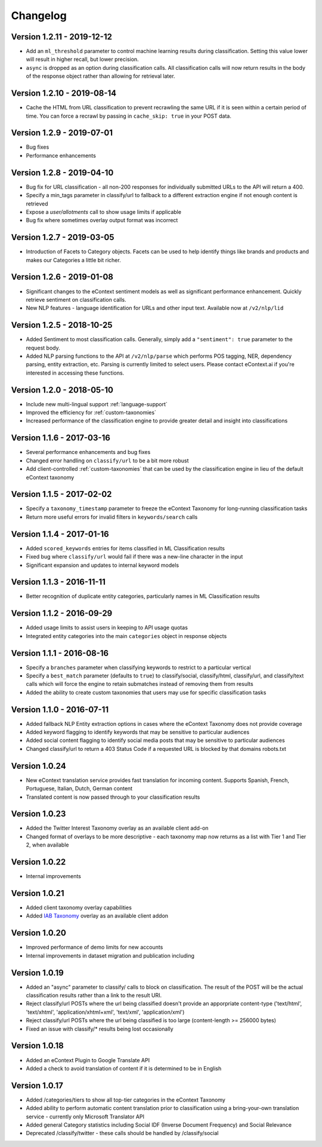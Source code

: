 Changelog
=========

Version 1.2.11 - 2019-12-12
---------------------------
*  Add an ``ml_threshold`` parameter to control machine learning results during classification. Setting this value lower will result in higher recall, but lower precision.
*  ``async`` is dropped as an option during classification calls. All classification calls will now return results in the body of the response object rather than allowing for retrieval later.


Version 1.2.10 - 2019-08-14
---------------------------
*  Cache the HTML from URL classification to prevent recrawling the same URL if it is seen within a certain period of time. You can force a recrawl by passing in ``cache_skip: true`` in your POST data.


Version 1.2.9 - 2019-07-01
--------------------------
*  Bug fixes
*  Performance enhancements


Version 1.2.8 - 2019-04-10
--------------------------
*  Bug fix for URL classification - all non-200 responses for individually submitted URLs to the API will return a 400.
*  Specify a min_tags parameter in classify/url to fallback to a different extraction engine if not enough content is retrieved
*  Expose a `user/allotments` call to show usage limits if applicable
*  Bug fix where sometimes overlay output format was incorrect

Version 1.2.7 - 2019-03-05
--------------------------
*  Introduction of Facets to Category objects.  Facets can be used to help identify things like brands and products and makes our Categories a little bit richer.


Version 1.2.6 - 2019-01-08
--------------------------
*   Significant changes to the eContext sentiment models as well as significant performance enhancement.  Quickly retrieve sentiment on classification calls.
*   New NLP features - language identification for URLs and other input text.  Available now at ``/v2/nlp/lid``


Version 1.2.5 - 2018-10-25
--------------------------
*   Added Sentiment to most classification calls.  Generally, simply add a ``"sentiment": true`` parameter to the request body.
*   Added NLP parsing functions to the API at ``/v2/nlp/parse`` which performs POS tagging, NER, dependency parsing, entity extraction, etc.  Parsing is currently limited to select users.  Please contact eContext.ai if you're interested in accessing these functions.


Version 1.2.0 - 2018-05-10
--------------------------
*   Include new multi-lingual support :ref:`language-support`
*   Improved the efficiency for :ref:`custom-taxonomies`
*   Increased performance of the classification engine to provide greater detail and insight into classifications

Version 1.1.6 - 2017-03-16
--------------------------
*   Several performance enhancements and bug fixes
*   Changed error handling on ``classify/url`` to be a bit more robust
*   Add client-controlled :ref:`custom-taxonomies` that can be used by the classification engine in lieu of the default eContext taxonomy

Version 1.1.5 - 2017-02-02
--------------------------
*   Specify a ``taxonomy_timestamp`` parameter to freeze the eContext Taxonomy for long-running classification tasks
*   Return more useful errors for invalid filters in ``keywords/search`` calls

Version 1.1.4 - 2017-01-16
--------------------------
*   Added ``scored_keywords`` entries for items classified in ML Classification results
*   Fixed bug where ``classify/url`` would fail if there was a new-line character in the input
*   Significant expansion and updates to internal keyword models

Version 1.1.3 - 2016-11-11
--------------------------
*   Better recognition of duplicate entity categories, particularly names in ML Classification results

Version 1.1.2 - 2016-09-29
--------------------------
*   Added usage limits to assist users in keeping to API usage quotas
*   Integrated entity categories into the main ``categories`` object in response objects

Version 1.1.1 - 2016-08-16
--------------------------
*   Specify a ``branches`` parameter when classifying keywords to restrict to a particular vertical
*   Specify a ``best_match`` parameter (defaults to ``true``) to classify/social, classify/html, classify/url, and classify/text calls which will force the engine to retain submatches instead of removing them from results
*   Added the ability to create custom taxonomies that users may use for specific classification tasks

Version 1.1.0 - 2016-07-11
--------------------------
*   Added fallback NLP Entity extraction options in cases where the eContext Taxonomy does not provide coverage
*   Added keyword flagging to identify keywords that may be sensitive to particular audiences
*   Added social content flagging to identify social media posts that may be sensitive to particular audiences
*   Changed classify/url to return a 403 Status Code if a requested URL is blocked by that domains robots.txt

Version 1.0.24
--------------
*   New eContext translation service provides fast translation for incoming content.  Supports Spanish, French, Portuguese, Italian, Dutch, German content
*   Translated content is now passed through to your classification results

Version 1.0.23
--------------
*   Added the Twitter Interest Taxonomy overlay as an available client add-on
*   Changed format of overlays to be more descriptive - each taxonomy map now returns as a list with Tier 1 and Tier 2, when available

Version 1.0.22
--------------
*   Internal improvements

Version 1.0.21
--------------
*   Added client taxonomy overlay capabilities
*   Added `IAB Taxonomy`_ overlay as an available client addon

Version 1.0.20
--------------
*   Improved performance of demo limits for new accounts
*   Internal improvements in dataset migration and publication including

Version 1.0.19
--------------

*   Added an "async" parameter to classify/ calls to block on classification.  The result of the POST will
    be the actual classification results rather than a link to the result URI.
*   Reject classify/url POSTs where the url being classified doesn't provide an apporpriate content-type ('text/html', 'text/xhtml', 'application/xhtml+xml', 'text/xml', 'application/xml')
*   Reject classify/url POSTs where the url being classified is too large (content-length >= 256000 bytes)
*   Fixed an issue with classify/* results being lost occasionally

Version 1.0.18
--------------

*   Added an eContext Plugin to Google Translate API
*   Added a check to avoid translation of content if it is determined to be in English

Version 1.0.17
--------------

*   Added /categories/tiers to show all top-tier categories in the eContext Taxonomy
*   Added ability to perform automatic content translation prior to classification
    using a bring-your-own translation service - currently only Microsoft Translator API
*   Added general Category statistics including Social IDF (Inverse Document Frequency) and Social Relevance
*   Deprecated /classify/twitter - these calls should be handled by /classify/social

.. _`IAB Taxonomy`: http://www.iab.com/guidelines/iab-quality-assurance-guidelines-qag-taxonomy/
